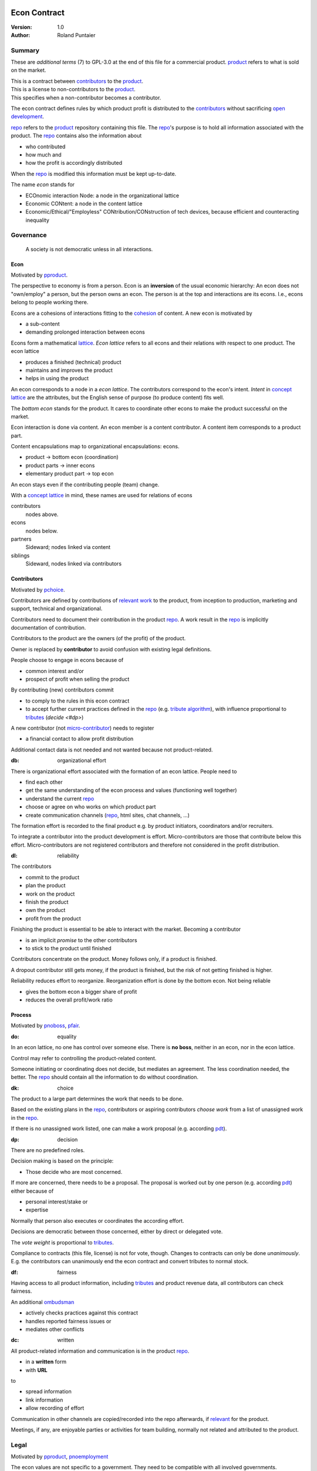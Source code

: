 .. encoding: utf-8
.. vim: syntax=rst

.. rst2html econ-1.0.rst econ-1.0.html
.. pandoc -f rst -t html econ-1.0.rst -o econ-1.0.html --standalone --metadata pagetitle="econ 1.0"

*************
Econ Contract
*************

:Version: 1.0
:Author: Roland Puntaier

Summary
=======

These are *additional terms* (7) to GPL-3.0 at the end of this file for a commercial product.
`product <#dproduct>`__ refers to what is sold on the market.

| This is a contract between `contributors <#dcontributors>`__ to the `product <#dproduct>`__.
| This is a license to non-contributors to the `product <#dproduct>`__.
| This specifies when a non-contributor becomes a contributor.

The econ contract defines rules by which
product profit is distributed to the `contributors <#contributors>`__
without sacrificing `open development`_.

`repo <#drepo>`__ refers to the `product <#dproduct>`__ repository containing this file.
The `repo <#drepo>`__'s purpose is to hold
all information associated with the product.
The `repo <#drepo>`__ contains also the information about

- who contributed
- how much and
- how the profit is accordingly distributed

When the `repo <#drepo>`__ is modified this information must be kept up-to-date.

The name *econ* stands for

- ECOnomic interaction Node: a node in the organizational lattice
- Economic CONtent: a node in the content lattice
- Economic/Ethical/"Employless" CONtribution/CONstruction of tech devices,
  because efficient and counteracting inequality

Governance
==========

.. epigraph:: A society is not democratic unless in all interactions.

.. _`decon`:

Econ
----

Motivated by `pproduct`_.

The perspective to economy is from a person.
Econ is an **inversion** of the usual economic hierarchy:
An econ does not "own/employ" a person, but the person owns an econ.
The person is at the top and interactions are its econs.
I.e., econs belong to people working there.

Econs are a cohesions of interactions fitting to the `cohesion`_ of content.
A new econ is motivated by

- a sub-content
- demanding prolonged interaction between econs

Econs form a mathematical `lattice`_.
*Econ lattice* refers to all econs and their relations
with respect to one product.
The econ lattice

- produces a finished (technical) product
- maintains and improves the product
- helps in using the product

An econ corresponds to a node in a *econ lattice*.
The contributors correspond to the econ's intent.
*Intent* in `concept lattice`_ are the attributes,
but the English sense of purpose (to produce content) fits well.

The *bottom econ* stands for the product.
It cares to coordinate other econs
to make the product successful on the market.

Econ interaction is done via content.
An econ member is a content contributor.
A content item corresponds to a product part.

Content encapsulations map to organizational encapsulations: econs.

- product → bottom econ (coordination)
- product parts → inner econs
- elementary product part → top econ

An econ stays even if the contributing people (team) change.

With a `concept lattice`_ in mind,
these names are used for relations of econs

contributors
    nodes above.

econs
    nodes below.

partners
    Sideward; nodes linked via content

siblings
    Sideward, nodes linked via contributors


.. _`dcontributors`:

Contributors
------------

Motivated by `pchoice`_.

Contributors are defined by contributions of `relevant work`_ to the product,
from inception to production, marketing and support, technical and organizational.

Contributors need to document their contribution in the product `repo <#drepo>`__.
A work result in the `repo <#drepo>`__ is implicitly documentation of contribution.

Contributors to the product are
the owners (of the profit) of the product.

Owner is replaced by **contributor**
to avoid confusion with existing legal definitions.

People choose to engage in econs because of

- common interest and/or
- prospect of profit when selling the product

By contributing (new) contributors commit

- to comply to the rules in this econ contract
- to accept further current practices defined in the `repo <#drepo>`__ (e.g. `tribute algorithm <#d1>`__),
  with influence proportional to `tributes <#tributes>`__ (`decide <#dp>`)

A new contributor (not `micro-contributor <#db>`__) needs to register

- a financial contact to allow profit distribution

Additional contact data is not needed and not wanted because not product-related.


.. _`db`:

:db: organizational effort

There is organizational effort associated with the formation of an econ lattice.
People need to

- find each other
- get the same understanding of the econ process and values (functioning well together)
- understand the current `repo <#drepo>`__
- choose or agree on who works on which product part
- create communication channels (`repo <#drepo>`__, html sites, chat channels, ...)

The formation effort is recorded to the final product
e.g. by product initiators, coordinators and/or recruiters.

To integrate a contributor into the product development is effort.
Micro-contributors are those that contribute below this effort.
Micro-contributors are not registered contributors
and therefore not considered in the profit distribution.

.. _`dl`:

:dl: reliability

The contributors

- commit to the product
- plan the product
- work on the product
- finish the product
- own the product
- profit from the product

Finishing the product is essential to be able to interact with the market.
Becoming a contributor

- is an implicit *promise* to the other contributors
- to stick to the product until finished

Contributors concentrate on the product.
Money follows only, if a product is finished.

A dropout contributor still gets money,
if the product is finished,
but the risk of not getting finished is higher.

Reliability reduces effort to reorganize.
Reorganization effort is done by the bottom econ.
Not being reliable

- gives the bottom econ a bigger share of profit
- reduces the overall profit/work ratio

.. _`dprocess`:

Process
-------

Motivated by `pnoboss`_, `pfair`_.

.. _`do`:

:do: equality

In an econ lattice, no one has control over someone else.
There is **no boss**, neither in an econ, nor in the econ lattice.

Control may refer to controlling the product-related content.

Someone initiating or coordinating does not decide, but mediates an agreement.
The less coordination needed, the better.
The `repo <#drepo>`__ should contain all the information
to do without coordination.

.. _`dk`:

:dk: choice

The product to a large part determines the work that needs to be done.

Based on the existing plans in the `repo <#drepo>`__,
contributors or aspiring contributors *choose work*
from a list of unassigned work in the `repo <#drepo>`__.

If there is no unassigned work listed,
one can make a work proposal (e.g. according `pdt`_).

.. _`dp`:

:dp: decision

There are no predefined roles.

Decision making is based on the principle:

- Those decide who are most concerned.

If more are concerned, there needs to be a proposal.
The proposal is worked out by one person (e.g. according `pdt`_)
either because of

- personal interest/stake or
- expertise

Normally that person also executes or coordinates the according effort.

Decisions are democratic between those concerned,
either by direct or delegated vote.

The *vote weight* is proportional to `tributes <#dtributes>`__.

Compliance to contracts (this file, license) is not for vote, though.
Changes to contracts can only be done *unanimously*.
E.g. the contributors can unanimously end the econ contract
and convert tributes to normal stock.

.. _`df`:

:df: fairness

Having access to all product information,
including `tributes <#dtributes>`__ and product revenue data,
all contributors can check fairness.

An additional `ombudsman`_

- actively checks practices against this contract
- handles reported fairness issues or
- mediates other conflicts

.. _`dc`:

:dc: written

All product-related information and communication is in the product `repo <#drepo>`__.

- in a **written** form
- with **URL**

to

- spread information
- link information
- allow recording of effort

Communication in other channels
are copied/recorded into the repo afterwards,
if `relevant <#drelevant>`__ for the product.

Meetings, if any,
are enjoyable parties or activities for team building,
normally not related and attributed to the product.

.. _`dlegal`:

Legal
=====

Motivated by `pproduct`_, `pnoemployment`_

The econ values are not specific to a government.
They need to be compatible with all involved governments.

The fact that the econ lattice consists of econs,
allows each econ to be in a different government.
The *econ*, natural person or legal person,
*cares to interact with its government*.

.. _`d0`:

:d0: general partnership

Legally,
contributors implicitly form a `general partnership`_ under `common or civil law`_
(in German: `Gesellschaft bürgerlichen Rechts`_),
bound by this econ contract.

.. _`le`:

:le: legal entity

Founding a `legal entity`_  (LE)
is not a requirement of the government,
because the econs are separately registered.
But an `LE`_ can act as a single entity legally
and can take over `liability <#dy>`__.

The bottom econ founds the `LE`_
already during development,
if money flow is involved during the development of the product,
else before marketing.

`LE`_ refers to the bottom econ as a company representing the product
else *bottom econ* is used (which can still be a person or a group of people).

The `LE`_ is an address of the product.
The `LE`_ cares about product-specific interaction with

- the government
- creditors
- contributors
- the market

.. _`dd`:

:dd: founding

Founding an `LE`_ must not produce `LE`_/product ownership.
Only subsequent product-relevant work produces `LE`_/product ownership.

When founding the `LE`_ the `articles of association`_ contain

- a description of the product the `LE`_ is for
- the econ contract
- the representatives
- how members are added or removed later (only for `cooperative`_)
- additional information as required by the government

.. _`di`:

:di: control

An `LE`_ is only interface (an address)

- for the government
- for the market

Contributors secure control over the `LE`_

- by this econ contract and possibly
- by registering as member to the `LE`_,
  if its `legal entity type`_
  gives control to the members by default (`cooperative`_, `joint-stock company`_)

A `joint-stock company`_ satisfies the econ values
if the `articles of association`_ assure that `tributes <#dtributes>`__ are the only "stock"

.. _`dy`:

:dy: limited liability

An initial `LE`_ cannot be a `limited liability`_ `LE`_,
unless the founders forward `liable capital`_.
`Liable capital`_ emphasize its purpose as risk capital without defining ownership.

There is also probably no need for `limited liability`_
before actually interacting with the outside economy.

It is better therefore to found a  `limited liability`_ `LE`_
only before selling the product,

- by conversion from an existing `LE`_
- by creating an additional production and marketing `LE`_ joining the product econ lattice
- by creating an `LE`_ only when actually producing and marketing

When the product development is finished

- most product owners are known by their contributions
- the `liable capital`_ can be raised by these contributors
- `liable capital`_ overlaps with outside economy's definition of `equity`_,
  but we keep the distinction by continuing to use `liable capital`_.

The `LE`_ takes the responsibility for the product according `limited liability`_.

.. _`dj`:

:dj: LE per product

The `LE`_ is per product.
All product versions have the same `LE`_.
A repo `fork <#ds>`__ must not change the `LE`_ data in the repo.

A new version of the product possibly has a changed econ lattice.

`LE`_ ownership is summarized over all versions.

Profit distribution is per version.
A version that is never sold does not produce profit.

.. _`dg`:

:dg: taxes

The major interest of a government is taxes.

- When selling the product,
  the `VAT`_ is added to the final product,
  if required by the government

- Taxing of the econ is according location of the econ.
  So profit taxation of a product
  spreads over more governments
  with one as a special case.

.. _`dw`:

:dw: cash

All product-related cash flow goes via the `LE`_,
to account them to the product according government requirements.

The contributors have control over the product-related financial channel to the market (e.g. bank account),
but it is delegated to the `LE`_,
which registers the money flows in the repo,
for everybody to check,
with possible additional checks from specialized fairness checkers.

There can be more econs that concentrate on marketing (e.g. according region).
They register their effort in the repo.
The customer pays to the `LE`_ account.
The seller gets the profit proportional to the `tributes <#dtributes>`__.

.. _`dv`:

:dv: court

The government of the `LE`_'s residence
provides the jurisdiction for potential disputes.
That is not an interest of the government,
but rather of the contributors, creditors and product customers.

.. _`d9`:

:d9: no employment

The econ lattice **does not have employees**, because

| work on a product
| not producing ownership
| leads to a labor market and
| a separate labor market decouples work from its value
| i.e. the value of the product

In the econ contract

- everything is coupled to the product
- and so is work and its value

Not using employment is the major difference
between the econ lattice and traditional companies.
Profit sharing or advanced payments are usual practices.

The econs working on product parts
are separate entities (natural or legal) and
on purpose outside the control of the product `LE`_.
Accordingly they have their own responsibility to interact with their government,
whether the same or different.

Concentrating the effort of government interaction to saves effort is up to the econs,
as it is no product specific, since econs can contribute to more products.

.. _`dproduct`:

Product
=======

Motivated by efficiency, `pproduct`_, `popen`_, `pchoice`

The product is a finished (tested, readily usable) item by which

- contributors interact with the
- the market (customers)

.. _`d8`:

:d8: open development

Information about the product is not the product.

The product `repo <#drepo>`__ has open `access <#d6>`__.

The repo and thus the information in the repo
can be used according the license.

.. _`da`:

:da: existing

The product does not need to be a new product type.
An existing product price and market is valuable for planning.
The new open development method

- can make a difference on the market
- can open new directions for a product type

If a product type has an econ repo already,
contribute to that repo, possibly also a new version,
instead of creating a new repo.

.. _`d5`:

:d5: conversion

The product is the output item to the outside economy.
There are also input items from the outside economy (commercial off-the-shelf, `cots`_).
Work refers only to the conversion of input items to the product.

Only product parts that are developed internally
require prolonged work and thus an econ.

`Cots`_ require work to select the right item and supplier,
recorded via a report,
but there is no need for a separate econ,
because it is not prolonged work.

.. _`d7`:

:d7: software byproducts

New software created along the product development,
but not directly linked to the product
is released as separate product with GPL license.

Effort spent on GPL software needed by the product
is accounted to the product.

This procedures produces more reusability and more open software,
which means less organizational overhead for future products.

.. _`de`:

:de: hardware spin-off

Hardware parts of a product device
that have a market outside the product,
should form a new separate product,
i.e. separate repo, separate `LE`_, separate econ lattice.
The product uses the spin-off product as `cots`_.

.. _`dx`:

:dx: pricing

The product has a per unit construction cost.
Therefore the product is *not gratis*.
This requires a product-related recording of `tributes <#dtributes>`__
for fair distribution of profit.

The pricing needs to consider several aspects and all the data in the repo.
The product price is proposed by one person and internally `decided <#dp>`__.

.. _`drepo`:

Repo
----

The product produces `cohesion`_ of content.
All and only product-related content is in one repo.

Different products have no relation
other than via shared contributors
or shared `cots`_ (loose coupling).

The repo needs to be designed
to also serve as a channel for product-related communication between contributors.
All information must be provided
to allow contributors to act independently.
Also non-contributors must easily see,
where they can contribute.

The repo uses `git`_ as `version control system`_.

The original repo is stored in the cloud with `access <#d6>`__ via an URL.
Modifications (`forks <#ds>`__) do the same.

The product repo contains:

- governance (`LE`_ contact data, values, contributors, `work kinds <#dn>`__, ...)
- accounting (expenses, income, `liabilities`_, ...)
- development (hardware, software, test, development docs, usage docs, license, ...)
- production (`SOP`_'s, `DMR`_, `DHF`_, ...)
- marketing

An example layout of product version branches could look like this::

  repo
   ├ tribute
   │  ├ todo_unassigned
   │  │   └ symlinked content
   │  ├ contributor
   │  │   └ contributor1
   │  │       ├ todo
   │  │       │   └ symlinked content
   │  │       ├ discussions
   │  │       │   └ symlinked content
   │  │       ├ logs
   │  │       │   └ 2019.rest
   │  │       └ contributions
   │  │           └ symlinked content
   │  └ kind
   │      └ kind1
   │          └ symlinked content
   ├ doc
   │  ├ index.rest
   │  └ tutorial.rest
   ├ pdt
   │  └ 000
   │      ├ info.rest
   │      ├ plan.rest
   │      ├ do.rest
   │      └ test.rest
   ├ dev
   │  ├ bugs
   │  │  └ issue1.rest
   │  ├ hw
   │  │  ├ part1
   │  │  │   ├ plan.rest
   │  │  │   ├ bom.txt
   │  │  │   ├ model.scad
   │  │  │   └ test/
   │  │  ├ pcb1
   │  │  │   ├ plan.rest
   │  │  │   ├ pcb1.sch
   │  │  │   └ test/
   │  │  └ test/
   │  ├ sw
   │  │  ├ fw
   │  │  │   ├ plan.rest
   │  │  │   ├ controller1/
   │  │  │   ├ test/
   │  │  ├ android/
   │  │  │   ├ plan.rest
   │  │  │   ├ app/
   │  │  │   ├ testapp/
   │  │  └ test/
   │  └ test/
   ├ LICENSE-econ-1.0.txt
   └ readme.rst

An example layout of the "LE" branch could look like this::

  repo
   ├ le
   │  └ data.yaml
   ├ tribute
   │  └ calc_tributes.py
   ├ process
   │  └ SOP
   │     └ procurement.rest
   ├ contributor
   │  └ contributor1
   │     └ purchase
   │         └ cots_item
   ├ mediation
   │  └ issue1.rest
   ├ account
   │  ├ purchase
   │  │  └ symlinked cots_item
   │  ├ product_version
   │  │  └ version1
   │  │      └ tributes.txt
   │  └ 2019_ledger.journal.pgp
   ├ market
   │  ├ ads
   │  └ orders
   ├ prod
   │  └ SNxyz
   │     ├ DMR
   │     └ tests
   ├ LICENSE-econ-1.0.txt
   └ readme.rst

.. _`d6`:

:d6: access

The registered *contributors* have access to the repo
It allows them

- to do their work (development and production)
- to check the fairness (tributes, accounting and marketing)
- interact (governance)

*Non-contributors* have access to the repo

- to allow them to choose to contribute
- to avoid repeating effort
- to keep `tributes <#dtributes>`__ together with content

Open information is to share effort.
The econ contract demands profit distribution proportional to `tributes <#dtributes>`__.

- `Forking <#ds>`__ does not lose the `tributes <#dtributes>`__ and thus 
- `Forking <#ds>`__ still leads to profit for the contributors via the `LE`_.

Some information in the repo
can be reserved to contributors by `pgp`_-encryption.

.. _`ds`:

:ds: fork

Access to the original repo may not mean direct access,
because it would mean too much effort for the bottom econ
to build trust to too many contributors.

Access includes *repo forking* and creating pull requests to the original.
*Pull requests* are merged as is.
Modifications need to be done as a new pull request.

The original repo needs to react timely to pull requests,
to *avoid product forks*.

A product fork is a product version.
It is preferred to keep product versions as branches in the orginal repo.

The `repo <#drepo>`__ links profit with work by recording and providing information about

- work `tributes <#dtributes>`__
- profit

`Forks <#ds>`__ must keep this information up-to-date.

Folders that do not depend on product version
are kept in a separate "LE" git branch of the *original repo*,
this includes accounting and marketing.
Tributes are calculated per product version,
but the algorithm is in the LE branch.

All contributions promising to be `relevant <#drelevant>`__ get merged into the original repo.
Existing contributors provide/allow/grant `choice <#dk>`__ to contribute to new contributors.

.. _`dwork`:

Work
====

Motivated by `pnoemployment`_, `pnostock`_.

.. _`d2`:

:d2: invaluable

The actual value of product-related work
is only determined by the success of the product on the market.
To stop inequality from growing, it is essential

- *not to value product-related work using an outside currency*

A separate labor market, decoupled from the produced value, cannot be a reference.

*Work* does not only refer to technical development of the product,
but to all aspects to make a finished product successful on the market.

.. _`drelevant`:

Relevant Work
-------------

Product contributions include all product-related activities
up to the shipping of the final product to the customer.

Only **relevant work** for the currently sold **product version** counts as contribution.

If new contributors take over,
their effort will matter for future product versions, if sold.
Previous contributors

- will still get their profit share on relevant work
- can still check for fairness

Work is measured by its result.

*Relevancy* requires work to be associated with product parts and thus econs.
When the part is replaced, that work becomes irrelevant.
For `diversification`_ people should contribute to more parts.

Work that is not exclusively for the specific product is its own product,
that comes from the outside economy.

.. _`dtributes`:

Tributes
--------

The **econ contract** requires the `LE`_ to care to

- *attribute* to econs the work *contribution* to the product
- *distribute* profit proportionally

All these words contain "tribute".
Therefore the effort to provide the product is called tribute.

Tributes

- are a capital or energy per product
- define `LE`_ ownership

Tributes produce delayed income in an outside currency when the product is sold.
Until then tributes can still be

- inherited
- used as security for a loan (see `advances <#dadvances>`__)

Tributes are not for sale, else they would become like normal `stock`_.
Tributes get value in the outside economy only through selling the product.

.. _`dworkunit`:

Work Units
----------

The product involves different kinds of work.
Certain work needs more expertise than other.
When quantifying results internally,

- the kind of work has more weight
- than the contributor who does the work

.. _`dt`:

:dt: performance

Measuring the performance of a contributor is depreciative and biased,
as neither experience nor education nor exams
need to reflect in the result.
A less performant contributor will take longer,
i.e. automatically get less profit per time compared to others.
The quality of the result is checked,
therefore fast results of low quality will still take longer to reach accepted quality.

.. _`dn`:

:dn: work kinds

Every kind of work has its own result unit.

*Work kind* units can be

- lines of a report (steps taken,...)

- lines of a plan (why, requirements, testing, ...)

- number of records per type (postings accounted, contributors recruited, customers acquired, ...)

- lines of code (described as much as possible with a language, general is preferred over `DSL`_)

To get to a profit distribution key,
the *work kind* units are internally valued against a standard work unit (**tribute** unit).
The *tribute* unit is described
based on an activity that is frequent for the product.

The tribute unit has no exchange rate to an outside currency.

.. _`d1`:

:d1: tribute algorithm

The `repo <#drepo>`__ contains an algorithm that
*automatically* calculates the contributor's tributes from the `repo <#drepo>`__.

In the product `repo <#drepo>`__ files are ordered by content,
but can be associated by *symbolic links* to

- kind of work
- contributor

to provide input for the algorithm.

Review/change on file(s) of other contributor
is considered by a report file
which is associated to the reviewer or bug fixer.

.. _`dr`:

:dr: precision

How and how precise work is recorded needs to be agreed upon.
There should be an effort in the fair attribution of work,
but how much is decided by the contributors by proposal and vote.
Micro-recording and micro-payments produce more effort than value.
This is true for accounting in general.

.. _`dtools`:

Tools
-----

Tools have a market price.
They can therefore be accounted with that currency.

Product-specific tools are completely accounted to the product.

But to reduce the accounting effort,
cheap and obvious non-product-specific tools can be subsumed by either

- work kind or
- contributor

More expensive non-product-specific tools not exclusively for the product,
are outsourced to a separate entity.
E.g. a car can be considered by the renting cost,
even if it is owned by the contributor
when using it for a product-specific work.

.. _`dfinancing`:

Financing
=========

Motivated by `pnostock`_ and `pprofit`_.

The major costs for technical products are development.
If developers can afford to wait for the revenue via sale of the finished product,
there is not much money needed.

Smaller expenses can be financed from the contributors,
but through the `LE`_ (`dw`_).

Financing through `stock`_ cannot be used,
because `LE`_ ownership

- is defined by work (`tributes <#dtributes>`__)
- not via capital

Money can also not change `LE`_ ownership indirectly.
A contributor can be payed to produce tributes,
but the tributes cannot be forwarded to the paying party (see `tributes <#dtributes>`__).
The pay therefore is either donation or debt (e.g. `advances <#dadvances>`__).

.. _`du`:

:du: debt

Before actual income, the money can come from

- debt e.g. bonds (`liabilities`_)
- donations

Money *cannot* be used to change ownership of the `LE`_.
Bonds don't change ownership.
The profit through ownership is higher than
the interest on bonds. Also,
the interest on bonds can be considered in the product price.

.. _`d3`:

:d3: risk

Risk associated with the product is considered via interest rate on debt.

Contributors also risk their work investment.

Quantifying risk with a `risk assessment`_ helps to decide

- whether to do the product at all
- and what interest rate to pay on debt (`bond rating`_, creditworthiness)

Good prospective on earnings must not increase interest rate on debt, but lower it.
Interest rate is for risk and to some extend honoring trust, but not for profit sharing.

.. _`dz`:

:dz: profit

profit = income - expenses within a financial period.

Expenses are only those related to the product.
Expenses need to be handled by the `LE`_ (`dw`_).

*Work is not an expense*,
because the profit becomes the reward for the work.

Profit from the product sales of the period
is attributed to contributors
separate for every *product version* (`tributes <#dtributes>`__)

The profit

- is buffered in the `LE`_ (`retained earnings`_)
- is forwarded to the owners according tributes
- can be reinvested as `bonds`_

.. _`dadvances`:

Advances
--------

Work profit is delayed until sale.

Profit advances are *loans* of the `LE`_ to contributors,
to allow them to use products of the outside economy
already before revenue from sales of the product.

Advances are only needed if there is no profit yet.

Advances are secured by contribution

- either done already
- or promised

A contributor asking or accepting an advance for a *promised contribution*
is obliged to finish the promised contribution
if unable to pay back the advances.

Finished work contributions constitute `tributes <#dtributes>`__,
which have an internal value (if staying `relevant <#drelevant>`__),
and can be used as internal security for advances.

The `LE`_ raises advances by donations and `bonds`_.
If the `LE`_ gets bankrupt, `bonds`_ might be lost.
The risk is

- taken by creditors if financed by bonds and
- considered via the interest rate on the bonds

The contributors unanimously `decide <#dp>`__ on a contract for advances.

Based on the guidelines,
the `LE`_ agrees on the amount of advances separately with every contributor.
The information is not placed in the product `repo <#drepo>`__, because

- not related to the product
- of organizational nature of legal relevance
- necessitating legal identification of the contributors

*******
GPL-3.0
*******

|                     GNU GENERAL PUBLIC LICENSE
|                        Version 3, 29 June 2007
|
|  Copyright (C) 2007 Free Software Foundation, Inc. <https://fsf.org/>
|  Everyone is permitted to copy and distribute verbatim copies
|  of this license document, but changing it is not allowed.
|
|                             Preamble
|
|   The GNU General Public License is a free, copyleft license for
| software and other kinds of works.
|
|   The licenses for most software and other practical works are designed
| to take away your freedom to share and change the works.  By contrast,
| the GNU General Public License is intended to guarantee your freedom to
| share and change all versions of a program--to make sure it remains free
| software for all its users.  We, the Free Software Foundation, use the
| GNU General Public License for most of our software; it applies also to
| any other work released this way by its authors.  You can apply it to
| your programs, too.
|
|   When we speak of free software, we are referring to freedom, not
| price.  Our General Public Licenses are designed to make sure that you
| have the freedom to distribute copies of free software (and charge for
| them if you wish), that you receive source code or can get it if you
| want it, that you can change the software or use pieces of it in new
| free programs, and that you know you can do these things.
|
|   To protect your rights, we need to prevent others from denying you
| these rights or asking you to surrender the rights.  Therefore, you have
| certain responsibilities if you distribute copies of the software, or if
| you modify it: responsibilities to respect the freedom of others.
|
|   For example, if you distribute copies of such a program, whether
| gratis or for a fee, you must pass on to the recipients the same
| freedoms that you received.  You must make sure that they, too, receive
| or can get the source code.  And you must show them these terms so they
| know their rights.
|
|   Developers that use the GNU GPL protect your rights with two steps:
| (1) assert copyright on the software, and (2) offer you this License
| giving you legal permission to copy, distribute and/or modify it.
|
|   For the developers' and authors' protection, the GPL clearly explains
| that there is no warranty for this free software.  For both users' and
| authors' sake, the GPL requires that modified versions be marked as
| changed, so that their problems will not be attributed erroneously to
| authors of previous versions.
|
|   Some devices are designed to deny users access to install or run
| modified versions of the software inside them, although the manufacturer
| can do so.  This is fundamentally incompatible with the aim of
| protecting users' freedom to change the software.  The systematic
| pattern of such abuse occurs in the area of products for individuals to
| use, which is precisely where it is most unacceptable.  Therefore, we
| have designed this version of the GPL to prohibit the practice for those
| products.  If such problems arise substantially in other domains, we
| stand ready to extend this provision to those domains in future versions
| of the GPL, as needed to protect the freedom of users.
|
|   Finally, every program is threatened constantly by software patents.
| States should not allow patents to restrict development and use of
| software on general-purpose computers, but in those that do, we wish to
| avoid the special danger that patents applied to a free program could
| make it effectively proprietary.  To prevent this, the GPL assures that
| patents cannot be used to render the program non-free.
|
|   The precise terms and conditions for copying, distribution and
| modification follow.
|
|                        TERMS AND CONDITIONS
|
|   0. Definitions.
|
|   "This License" refers to version 3 of the GNU General Public License.
|
|   "Copyright" also means copyright-like laws that apply to other kinds of
| works, such as semiconductor masks.
|
|   "The Program" refers to any copyrightable work licensed under this
| License.  Each licensee is addressed as "you".  "Licensees" and
| "recipients" may be individuals or organizations.
|
|   To "modify" a work means to copy from or adapt all or part of the work
| in a fashion requiring copyright permission, other than the making of an
| exact copy.  The resulting work is called a "modified version" of the
| earlier work or a work "based on" the earlier work.
|
|   A "covered work" means either the unmodified Program or a work based
| on the Program.
|
|   To "propagate" a work means to do anything with it that, without
| permission, would make you directly or secondarily liable for
| infringement under applicable copyright law, except executing it on a
| computer or modifying a private copy.  Propagation includes copying,
| distribution (with or without modification), making available to the
| public, and in some countries other activities as well.
|
|   To "convey" a work means any kind of propagation that enables other
| parties to make or receive copies.  Mere interaction with a user through
| a computer network, with no transfer of a copy, is not conveying.
|
|   An interactive user interface displays "Appropriate Legal Notices"
| to the extent that it includes a convenient and prominently visible
| feature that (1) displays an appropriate copyright notice, and (2)
| tells the user that there is no warranty for the work (except to the
| extent that warranties are provided), that licensees may convey the
| work under this License, and how to view a copy of this License.  If
| the interface presents a list of user commands or options, such as a
| menu, a prominent item in the list meets this criterion.
|
|   1. Source Code.
|
|   The "source code" for a work means the preferred form of the work
| for making modifications to it.  "Object code" means any non-source
| form of a work.
|
|   A "Standard Interface" means an interface that either is an official
| standard defined by a recognized standards body, or, in the case of
| interfaces specified for a particular programming language, one that
| is widely used among developers working in that language.
|
|   The "System Libraries" of an executable work include anything, other
| than the work as a whole, that (a) is included in the normal form of
| packaging a Major Component, but which is not part of that Major
| Component, and (b) serves only to enable use of the work with that
| Major Component, or to implement a Standard Interface for which an
| implementation is available to the public in source code form.  A
| "Major Component", in this context, means a major essential component
| (kernel, window system, and so on) of the specific operating system
| (if any) on which the executable work runs, or a compiler used to
| produce the work, or an object code interpreter used to run it.
|
|   The "Corresponding Source" for a work in object code form means all
| the source code needed to generate, install, and (for an executable
| work) run the object code and to modify the work, including scripts to
| control those activities.  However, it does not include the work's
| System Libraries, or general-purpose tools or generally available free
| programs which are used unmodified in performing those activities but
| which are not part of the work.  For example, Corresponding Source
| includes interface definition files associated with source files for
| the work, and the source code for shared libraries and dynamically
| linked subprograms that the work is specifically designed to require,
| such as by intimate data communication or control flow between those
| subprograms and other parts of the work.
|
|   The Corresponding Source need not include anything that users
| can regenerate automatically from other parts of the Corresponding
| Source.
|
|   The Corresponding Source for a work in source code form is that
| same work.
|
|   2. Basic Permissions.
|
|   All rights granted under this License are granted for the term of
| copyright on the Program, and are irrevocable provided the stated
| conditions are met.  This License explicitly affirms your unlimited
| permission to run the unmodified Program.  The output from running a
| covered work is covered by this License only if the output, given its
| content, constitutes a covered work.  This License acknowledges your
| rights of fair use or other equivalent, as provided by copyright law.
|
|   You may make, run and propagate covered works that you do not
| convey, without conditions so long as your license otherwise remains
| in force.  You may convey covered works to others for the sole purpose
| of having them make modifications exclusively for you, or provide you
| with facilities for running those works, provided that you comply with
| the terms of this License in conveying all material for which you do
| not control copyright.  Those thus making or running the covered works
| for you must do so exclusively on your behalf, under your direction
| and control, on terms that prohibit them from making any copies of
| your copyrighted material outside their relationship with you.
|
|   Conveying under any other circumstances is permitted solely under
| the conditions stated below.  Sublicensing is not allowed; section 10
| makes it unnecessary.
|
|   3. Protecting Users' Legal Rights From Anti-Circumvention Law.
|
|   No covered work shall be deemed part of an effective technological
| measure under any applicable law fulfilling obligations under article
| 11 of the WIPO copyright treaty adopted on 20 December 1996, or
| similar laws prohibiting or restricting circumvention of such
| measures.
|
|   When you convey a covered work, you waive any legal power to forbid
| circumvention of technological measures to the extent such circumvention
| is effected by exercising rights under this License with respect to
| the covered work, and you disclaim any intention to limit operation or
| modification of the work as a means of enforcing, against the work's
| users, your or third parties' legal rights to forbid circumvention of
| technological measures.
|
|   4. Conveying Verbatim Copies.
|
|   You may convey verbatim copies of the Program's source code as you
| receive it, in any medium, provided that you conspicuously and
| appropriately publish on each copy an appropriate copyright notice;
| keep intact all notices stating that this License and any
| non-permissive terms added in accord with section 7 apply to the code;
| keep intact all notices of the absence of any warranty; and give all
| recipients a copy of this License along with the Program.
|
|   You may charge any price or no price for each copy that you convey,
| and you may offer support or warranty protection for a fee.
|
|   5. Conveying Modified Source Versions.
|
|   You may convey a work based on the Program, or the modifications to
| produce it from the Program, in the form of source code under the
| terms of section 4, provided that you also meet all of these conditions:
|
|     a) The work must carry prominent notices stating that you modified
|     it, and giving a relevant date.
|
|     b) The work must carry prominent notices stating that it is
|     released under this License and any conditions added under section
|     7.  This requirement modifies the requirement in section 4 to
|     "keep intact all notices".
|
|     c) You must license the entire work, as a whole, under this
|     License to anyone who comes into possession of a copy.  This
|     License will therefore apply, along with any applicable section 7
|     additional terms, to the whole of the work, and all its parts,
|     regardless of how they are packaged.  This License gives no
|     permission to license the work in any other way, but it does not
|     invalidate such permission if you have separately received it.
|
|     d) If the work has interactive user interfaces, each must display
|     Appropriate Legal Notices; however, if the Program has interactive
|     interfaces that do not display Appropriate Legal Notices, your
|     work need not make them do so.
|
|   A compilation of a covered work with other separate and independent
| works, which are not by their nature extensions of the covered work,
| and which are not combined with it such as to form a larger program,
| in or on a volume of a storage or distribution medium, is called an
| "aggregate" if the compilation and its resulting copyright are not
| used to limit the access or legal rights of the compilation's users
| beyond what the individual works permit.  Inclusion of a covered work
| in an aggregate does not cause this License to apply to the other
| parts of the aggregate.
|
|   6. Conveying Non-Source Forms.
|
|   You may convey a covered work in object code form under the terms
| of sections 4 and 5, provided that you also convey the
| machine-readable Corresponding Source under the terms of this License,
| in one of these ways:
|
|     a) Convey the object code in, or embodied in, a physical product
|     (including a physical distribution medium), accompanied by the
|     Corresponding Source fixed on a durable physical medium
|     customarily used for software interchange.
|
|     b) Convey the object code in, or embodied in, a physical product
|     (including a physical distribution medium), accompanied by a
|     written offer, valid for at least three years and valid for as
|     long as you offer spare parts or customer support for that product
|     model, to give anyone who possesses the object code either (1) a
|     copy of the Corresponding Source for all the software in the
|     product that is covered by this License, on a durable physical
|     medium customarily used for software interchange, for a price no
|     more than your reasonable cost of physically performing this
|     conveying of source, or (2) access to copy the
|     Corresponding Source from a network server at no charge.
|
|     c) Convey individual copies of the object code with a copy of the
|     written offer to provide the Corresponding Source.  This
|     alternative is allowed only occasionally and noncommercially, and
|     only if you received the object code with such an offer, in accord
|     with subsection 6b.
|
|     d) Convey the object code by offering access from a designated
|     place (gratis or for a charge), and offer equivalent access to the
|     Corresponding Source in the same way through the same place at no
|     further charge.  You need not require recipients to copy the
|     Corresponding Source along with the object code.  If the place to
|     copy the object code is a network server, the Corresponding Source
|     may be on a different server (operated by you or a third party)
|     that supports equivalent copying facilities, provided you maintain
|     clear directions next to the object code saying where to find the
|     Corresponding Source.  Regardless of what server hosts the
|     Corresponding Source, you remain obligated to ensure that it is
|     available for as long as needed to satisfy these requirements.
|
|     e) Convey the object code using peer-to-peer transmission, provided
|     you inform other peers where the object code and Corresponding
|     Source of the work are being offered to the general public at no
|     charge under subsection 6d.
|
|   A separable portion of the object code, whose source code is excluded
| from the Corresponding Source as a System Library, need not be
| included in conveying the object code work.
|
|   A "User Product" is either (1) a "consumer product", which means any
| tangible personal property which is normally used for personal, family,
| or household purposes, or (2) anything designed or sold for incorporation
| into a dwelling.  In determining whether a product is a consumer product,
| doubtful cases shall be resolved in favor of coverage.  For a particular
| product received by a particular user, "normally used" refers to a
| typical or common use of that class of product, regardless of the status
| of the particular user or of the way in which the particular user
| actually uses, or expects or is expected to use, the product.  A product
| is a consumer product regardless of whether the product has substantial
| commercial, industrial or non-consumer uses, unless such uses represent
| the only significant mode of use of the product.
|
|   "Installation Information" for a User Product means any methods,
| procedures, authorization keys, or other information required to install
| and execute modified versions of a covered work in that User Product from
| a modified version of its Corresponding Source.  The information must
| suffice to ensure that the continued functioning of the modified object
| code is in no case prevented or interfered with solely because
| modification has been made.
|
|   If you convey an object code work under this section in, or with, or
| specifically for use in, a User Product, and the conveying occurs as
| part of a transaction in which the right of possession and use of the
| User Product is transferred to the recipient in perpetuity or for a
| fixed term (regardless of how the transaction is characterized), the
| Corresponding Source conveyed under this section must be accompanied
| by the Installation Information.  But this requirement does not apply
| if neither you nor any third party retains the ability to install
| modified object code on the User Product (for example, the work has
| been installed in ROM).
|
|   The requirement to provide Installation Information does not include a
| requirement to continue to provide support service, warranty, or updates
| for a work that has been modified or installed by the recipient, or for
| the User Product in which it has been modified or installed.  Access to a
| network may be denied when the modification itself materially and
| adversely affects the operation of the network or violates the rules and
| protocols for communication across the network.
|
|   Corresponding Source conveyed, and Installation Information provided,
| in accord with this section must be in a format that is publicly
| documented (and with an implementation available to the public in
| source code form), and must require no special password or key for
| unpacking, reading or copying.
|
|   7. Additional Terms.
|
|   "Additional permissions" are terms that supplement the terms of this
| License by making exceptions from one or more of its conditions.
| Additional permissions that are applicable to the entire Program shall
| be treated as though they were included in this License, to the extent
| that they are valid under applicable law.  If additional permissions
| apply only to part of the Program, that part may be used separately
| under those permissions, but the entire Program remains governed by
| this License without regard to the additional permissions.
|
|   When you convey a copy of a covered work, you may at your option
| remove any additional permissions from that copy, or from any part of
| it.  (Additional permissions may be written to require their own
| removal in certain cases when you modify the work.)  You may place
| additional permissions on material, added by you to a covered work,
| for which you have or can give appropriate copyright permission.
|
|   Notwithstanding any other provision of this License, for material you
| add to a covered work, you may (if authorized by the copyright holders of
| that material) supplement the terms of this License with terms:
|
|     a) Disclaiming warranty or limiting liability differently from the
|     terms of sections 15 and 16 of this License; or
|
|     b) Requiring preservation of specified reasonable legal notices or
|     author attributions in that material or in the Appropriate Legal
|     Notices displayed by works containing it; or
|
|     c) Prohibiting misrepresentation of the origin of that material, or
|     requiring that modified versions of such material be marked in
|     reasonable ways as different from the original version; or
|
|     d) Limiting the use for publicity purposes of names of licensors or
|     authors of the material; or
|
|     e) Declining to grant rights under trademark law for use of some
|     trade names, trademarks, or service marks; or
|
|     f) Requiring indemnification of licensors and authors of that
|     material by anyone who conveys the material (or modified versions of
|     it) with contractual assumptions of liability to the recipient, for
|     any liability that these contractual assumptions directly impose on
|     those licensors and authors.
|
|   All other non-permissive additional terms are considered "further
| restrictions" within the meaning of section 10.  If the Program as you
| received it, or any part of it, contains a notice stating that it is
| governed by this License along with a term that is a further
| restriction, you may remove that term.  If a license document contains
| a further restriction but permits relicensing or conveying under this
| License, you may add to a covered work material governed by the terms
| of that license document, provided that the further restriction does
| not survive such relicensing or conveying.
|
|   If you add terms to a covered work in accord with this section, you
| must place, in the relevant source files, a statement of the
| additional terms that apply to those files, or a notice indicating
| where to find the applicable terms.
|
|   Additional terms, permissive or non-permissive, may be stated in the
| form of a separately written license, or stated as exceptions;
| the above requirements apply either way.
|
|   8. Termination.
|
|   You may not propagate or modify a covered work except as expressly
| provided under this License.  Any attempt otherwise to propagate or
| modify it is void, and will automatically terminate your rights under
| this License (including any patent licenses granted under the third
| paragraph of section 11).
|
|   However, if you cease all violation of this License, then your
| license from a particular copyright holder is reinstated (a)
| provisionally, unless and until the copyright holder explicitly and
| finally terminates your license, and (b) permanently, if the copyright
| holder fails to notify you of the violation by some reasonable means
| prior to 60 days after the cessation.
|
|   Moreover, your license from a particular copyright holder is
| reinstated permanently if the copyright holder notifies you of the
| violation by some reasonable means, this is the first time you have
| received notice of violation of this License (for any work) from that
| copyright holder, and you cure the violation prior to 30 days after
| your receipt of the notice.
|
|   Termination of your rights under this section does not terminate the
| licenses of parties who have received copies or rights from you under
| this License.  If your rights have been terminated and not permanently
| reinstated, you do not qualify to receive new licenses for the same
| material under section 10.
|
|   9. Acceptance Not Required for Having Copies.
|
|   You are not required to accept this License in order to receive or
| run a copy of the Program.  Ancillary propagation of a covered work
| occurring solely as a consequence of using peer-to-peer transmission
| to receive a copy likewise does not require acceptance.  However,
| nothing other than this License grants you permission to propagate or
| modify any covered work.  These actions infringe copyright if you do
| not accept this License.  Therefore, by modifying or propagating a
| covered work, you indicate your acceptance of this License to do so.
|
|   10. Automatic Licensing of Downstream Recipients.
|
|   Each time you convey a covered work, the recipient automatically
| receives a license from the original licensors, to run, modify and
| propagate that work, subject to this License.  You are not responsible
| for enforcing compliance by third parties with this License.
|
|   An "entity transaction" is a transaction transferring control of an
| organization, or substantially all assets of one, or subdividing an
| organization, or merging organizations.  If propagation of a covered
| work results from an entity transaction, each party to that
| transaction who receives a copy of the work also receives whatever
| licenses to the work the party's predecessor in interest had or could
| give under the previous paragraph, plus a right to possession of the
| Corresponding Source of the work from the predecessor in interest, if
| the predecessor has it or can get it with reasonable efforts.
|
|   You may not impose any further restrictions on the exercise of the
| rights granted or affirmed under this License.  For example, you may
| not impose a license fee, royalty, or other charge for exercise of
| rights granted under this License, and you may not initiate litigation
| (including a cross-claim or counterclaim in a lawsuit) alleging that
| any patent claim is infringed by making, using, selling, offering for
| sale, or importing the Program or any portion of it.
|
|   11. Patents.
|
|   A "contributor" is a copyright holder who authorizes use under this
| License of the Program or a work on which the Program is based.  The
| work thus licensed is called the contributor's "contributor version".
|
|   A contributor's "essential patent claims" are all patent claims
| owned or controlled by the contributor, whether already acquired or
| hereafter acquired, that would be infringed by some manner, permitted
| by this License, of making, using, or selling its contributor version,
| but do not include claims that would be infringed only as a
| consequence of further modification of the contributor version.  For
| purposes of this definition, "control" includes the right to grant
| patent sublicenses in a manner consistent with the requirements of
| this License.
|
|   Each contributor grants you a non-exclusive, worldwide, royalty-free
| patent license under the contributor's essential patent claims, to
| make, use, sell, offer for sale, import and otherwise run, modify and
| propagate the contents of its contributor version.
|
|   In the following three paragraphs, a "patent license" is any express
| agreement or commitment, however denominated, not to enforce a patent
| (such as an express permission to practice a patent or covenant not to
| sue for patent infringement).  To "grant" such a patent license to a
| party means to make such an agreement or commitment not to enforce a
| patent against the party.
|
|   If you convey a covered work, knowingly relying on a patent license,
| and the Corresponding Source of the work is not available for anyone
| to copy, free of charge and under the terms of this License, through a
| publicly available network server or other readily accessible means,
| then you must either (1) cause the Corresponding Source to be so
| available, or (2) arrange to deprive yourself of the benefit of the
| patent license for this particular work, or (3) arrange, in a manner
| consistent with the requirements of this License, to extend the patent
| license to downstream recipients.  "Knowingly relying" means you have
| actual knowledge that, but for the patent license, your conveying the
| covered work in a country, or your recipient's use of the covered work
| in a country, would infringe one or more identifiable patents in that
| country that you have reason to believe are valid.
|
|   If, pursuant to or in connection with a single transaction or
| arrangement, you convey, or propagate by procuring conveyance of, a
| covered work, and grant a patent license to some of the parties
| receiving the covered work authorizing them to use, propagate, modify
| or convey a specific copy of the covered work, then the patent license
| you grant is automatically extended to all recipients of the covered
| work and works based on it.
|
|   A patent license is "discriminatory" if it does not include within
| the scope of its coverage, prohibits the exercise of, or is
| conditioned on the non-exercise of one or more of the rights that are
| specifically granted under this License.  You may not convey a covered
| work if you are a party to an arrangement with a third party that is
| in the business of distributing software, under which you make payment
| to the third party based on the extent of your activity of conveying
| the work, and under which the third party grants, to any of the
| parties who would receive the covered work from you, a discriminatory
| patent license (a) in connection with copies of the covered work
| conveyed by you (or copies made from those copies), or (b) primarily
| for and in connection with specific products or compilations that
| contain the covered work, unless you entered into that arrangement,
| or that patent license was granted, prior to 28 March 2007.
|
|   Nothing in this License shall be construed as excluding or limiting
| any implied license or other defenses to infringement that may
| otherwise be available to you under applicable patent law.
|
|   12. No Surrender of Others' Freedom.
|
|   If conditions are imposed on you (whether by court order, agreement or
| otherwise) that contradict the conditions of this License, they do not
| excuse you from the conditions of this License.  If you cannot convey a
| covered work so as to satisfy simultaneously your obligations under this
| License and any other pertinent obligations, then as a consequence you may
| not convey it at all.  For example, if you agree to terms that obligate you
| to collect a royalty for further conveying from those to whom you convey
| the Program, the only way you could satisfy both those terms and this
| License would be to refrain entirely from conveying the Program.
|
|   13. Use with the GNU Affero General Public License.
|
|   Notwithstanding any other provision of this License, you have
| permission to link or combine any covered work with a work licensed
| under version 3 of the GNU Affero General Public License into a single
| combined work, and to convey the resulting work.  The terms of this
| License will continue to apply to the part which is the covered work,
| but the special requirements of the GNU Affero General Public License,
| section 13, concerning interaction through a network will apply to the
| combination as such.
|
|   14. Revised Versions of this License.
|
|   The Free Software Foundation may publish revised and/or new versions of
| the GNU General Public License from time to time.  Such new versions will
| be similar in spirit to the present version, but may differ in detail to
| address new problems or concerns.
|
|   Each version is given a distinguishing version number.  If the
| Program specifies that a certain numbered version of the GNU General
| Public License "or any later version" applies to it, you have the
| option of following the terms and conditions either of that numbered
| version or of any later version published by the Free Software
| Foundation.  If the Program does not specify a version number of the
| GNU General Public License, you may choose any version ever published
| by the Free Software Foundation.
|
|   If the Program specifies that a proxy can decide which future
| versions of the GNU General Public License can be used, that proxy's
| public statement of acceptance of a version permanently authorizes you
| to choose that version for the Program.
|
|   Later license versions may give you additional or different
| permissions.  However, no additional obligations are imposed on any
| author or copyright holder as a result of your choosing to follow a
| later version.
|
|   15. Disclaimer of Warranty.
|
|   THERE IS NO WARRANTY FOR THE PROGRAM, TO THE EXTENT PERMITTED BY
| APPLICABLE LAW.  EXCEPT WHEN OTHERWISE STATED IN WRITING THE COPYRIGHT
| HOLDERS AND/OR OTHER PARTIES PROVIDE THE PROGRAM "AS IS" WITHOUT WARRANTY
| OF ANY KIND, EITHER EXPRESSED OR IMPLIED, INCLUDING, BUT NOT LIMITED TO,
| THE IMPLIED WARRANTIES OF MERCHANTABILITY AND FITNESS FOR A PARTICULAR
| PURPOSE.  THE ENTIRE RISK AS TO THE QUALITY AND PERFORMANCE OF THE PROGRAM
| IS WITH YOU.  SHOULD THE PROGRAM PROVE DEFECTIVE, YOU ASSUME THE COST OF
| ALL NECESSARY SERVICING, REPAIR OR CORRECTION.
|
|   16. Limitation of Liability.
|
|   IN NO EVENT UNLESS REQUIRED BY APPLICABLE LAW OR AGREED TO IN WRITING
| WILL ANY COPYRIGHT HOLDER, OR ANY OTHER PARTY WHO MODIFIES AND/OR CONVEYS
| THE PROGRAM AS PERMITTED ABOVE, BE LIABLE TO YOU FOR DAMAGES, INCLUDING ANY
| GENERAL, SPECIAL, INCIDENTAL OR CONSEQUENTIAL DAMAGES ARISING OUT OF THE
| USE OR INABILITY TO USE THE PROGRAM (INCLUDING BUT NOT LIMITED TO LOSS OF
| DATA OR DATA BEING RENDERED INACCURATE OR LOSSES SUSTAINED BY YOU OR THIRD
| PARTIES OR A FAILURE OF THE PROGRAM TO OPERATE WITH ANY OTHER PROGRAMS),
| EVEN IF SUCH HOLDER OR OTHER PARTY HAS BEEN ADVISED OF THE POSSIBILITY OF
| SUCH DAMAGES.
|
|   17. Interpretation of Sections 15 and 16.
|
|   If the disclaimer of warranty and limitation of liability provided
| above cannot be given local legal effect according to their terms,
| reviewing courts shall apply local law that most closely approximates
| an absolute waiver of all civil liability in connection with the
| Program, unless a warranty or assumption of liability accompanies a
| copy of the Program in return for a fee.
|
|                      END OF TERMS AND CONDITIONS
|
|             How to Apply These Terms to Your New Programs
|
|   If you develop a new program, and you want it to be of the greatest
| possible use to the public, the best way to achieve this is to make it
| free software which everyone can redistribute and change under these terms.
|
|   To do so, attach the following notices to the program.  It is safest
| to attach them to the start of each source file to most effectively
| state the exclusion of warranty; and each file should have at least
| the "copyright" line and a pointer to where the full notice is found.
|
|     <one line to give the program's name and a brief idea of what it does.>
|     Copyright (C) <year>  <name of author>
|
|     This program is free software: you can redistribute it and/or modify
|     it under the terms of the GNU General Public License as published by
|     the Free Software Foundation, either version 3 of the License, or
|     (at your option) any later version.
|
|     This program is distributed in the hope that it will be useful,
|     but WITHOUT ANY WARRANTY; without even the implied warranty of
|     MERCHANTABILITY or FITNESS FOR A PARTICULAR PURPOSE.  See the
|     GNU General Public License for more details.
|
|     You should have received a copy of the GNU General Public License
|     along with this program.  If not, see <https://www.gnu.org/licenses/>.
|
| Also add information on how to contact you by electronic and paper mail.
|
|   If the program does terminal interaction, make it output a short
| notice like this when it starts in an interactive mode:
|
|     <program>  Copyright (C) <year>  <name of author>
|     This program comes with ABSOLUTELY NO WARRANTY; for details type 'show w'.
|     This is free software, and you are welcome to redistribute it
|     under certain conditions; type 'show c' for details.
|
| The hypothetical commands 'show w' and 'show c' should show the appropriate
| parts of the General Public License.  Of course, your program's commands
| might be different; for a GUI interface, you would use an "about box".
|
|   You should also get your employer (if you work as a programmer) or school,
| if any, to sign a "copyright disclaimer" for the program, if necessary.
| For more information on this, and how to apply and follow the GNU GPL, see
| <https://www.gnu.org/licenses/>.
|
|   The GNU General Public License does not permit incorporating your program
| into proprietary programs.  If your program is a subroutine library, you
| may consider it more useful to permit linking proprietary applications with
| the library.  If this is what you want to do, use the GNU Lesser General
| Public License instead of this License.  But first, please read
| <https://www.gnu.org/licenses/why-not-lgpl.html>.


.. _`legal entity`: https://en.wikipedia.org/wiki/Legal_person
.. _`limited liability`: https://en.wikipedia.org/wiki/Limited_liability_company
.. _`lattice`: https://en.wikipedia.org/wiki/Lattice_(order)
.. _`concept lattice`: https://en.wikipedia.org/wiki/Formal_concept_analysis
.. _`product lifetime`: https://en.wikipedia.org/wiki/Product_lifetime
.. _`evolutionary systems`: https://rolandpuntaier.blogspot.com/2019/01/evolution.html
.. _`minimum wage`: https://en.wikipedia.org/wiki/Minimum_wage
.. _`performance`: https://www.investopedia.com/terms/f/financialperformance.asp
.. _`balance sheet`: https://en.wikipedia.org/wiki/Balance_sheet
.. _`DMR`: https://en.wikipedia.org/wiki/Device_Master_Record
.. _`DHF`: https://en.wikipedia.org/wiki/Design_history_file
.. _`SOP`: https://en.wikipedia.org/wiki/Standard_operating_procedure
.. _`diversification`: https://en.wikipedia.org/wiki/Diversification_(finance)
.. _`VAT`: https://en.wikipedia.org/wiki/Value-added_tax
.. _`bonds`: https://en.wikipedia.org/wiki/Bond_(finance)
.. _`liable capital`: https://en.wikipedia.org/wiki/Equity_(finance)#Owner's_equity
.. _`equity`: https://en.wikipedia.org/wiki/Equity_(finance)
.. _ `assets`: https://en.wikipedia.org/wiki/Asset
.. _`liabilities`: https://en.wikipedia.org/wiki/Liability_(financial_accounting)
.. _`retained earnings`: https://en.wikipedia.org/wiki/Retained_earnings
.. _`stock`: https://en.wikipedia.org/wiki/Stock
.. _`cohesion`: https://en.wikipedia.org/wiki/Cohesion_(computer_science)
.. _`joint-stock company`: https://en.wikipedia.org/wiki/Joint-stock_company
.. _`Articles of association`: https://en.wikipedia.org/wiki/Articles_of_association
.. _`Gesellschaft bürgerlichen Rechts`: https://de.wikipedia.org/wiki/Gesellschaft_b%C3%BCrgerlichen_Rechts_(Deutschland)
.. _`General Partnership`: https://en.wikipedia.org/wiki/General_partnership
.. _`common or civil law`: https://onlinelaw.wustl.edu/blog/common-law-vs-civil-law/
.. _`DSL`: https://en.wikipedia.org/wiki/Domain-specific_language
.. _`pdt`: https://github.com/rpuntaie/pdt
.. _`version control system`: https://en.wikipedia.org/wiki/Version_control
.. _`git`: https://en.wikipedia.org/wiki/Git
.. _`legal entity type`: https://en.wikipedia.org/wiki/List_of_legal_entity_types_by_country
.. _`cooperative`: https://en.wikipedia.org/wiki/Cooperative
.. _`ombudsman`: https://en.wikipedia.org/wiki/Ombudsman
.. _`audit`: https://en.wikipedia.org/wiki/Audit
.. _`pgp`: https://wiki.archlinux.org/index.php/GnuPG#Encrypt_and_decrypt
.. _`cots`: https://en.wikipedia.org/wiki/Commercial_off-the-shelf
.. _`risk assessment`: https://en.wikipedia.org/wiki/Risk_assessment
.. _`variable cost`: https://en.wikipedia.org/wiki/Variable_cost
.. _`bond rating`: https://en.wikipedia.org/wiki/Bond_credit_rating
.. _`open development`: https://en.wikipedia.org/wiki/Open-source_model

.. _`pproduct`: https://github.com/rpuntaie/econ/blob/master/motivation.rst#pproduct
.. _`popen`: https://github.com/rpuntaie/econ/blob/master/motivation.rst#popen
.. _`pchoice`: https://github.com/rpuntaie/econ/blob/master/motivation.rst#pchoice
.. _`pnoboss`: https://github.com/rpuntaie/econ/blob/master/motivation.rst#pnoboss
.. _`pnoemployment`: https://github.com/rpuntaie/econ/blob/master/motivation.rst#pnoemployment
.. _`pnostock`: https://github.com/rpuntaie/econ/blob/master/motivation.rst#pnostock
.. _`pprofit`: https://github.com/rpuntaie/econ/blob/master/motivation.rst#pprofit
.. _`pfair`: https://github.com/rpuntaie/econ/blob/master/motivation.rst#pfair



.. dq,dh,d4,dm unused
